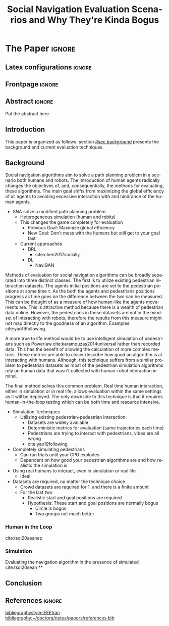 # -*- coding: utf-8 -*-
# -*- mode: org -*-

#+TITLE: Social Navigation Evaluation Scenarios and Why They're Kinda Bogus
#+AUTHOR: Alex Day

#+STARTUP: overview indent
#+LANGUAGE: pt-br
#+OPTIONS: H:3 creator:nil timestamp:nil skip:nil toc:nil num:t ^:nil ~:~
#+OPTIONS: author:nil title:nil date:nil
#+TAGS: noexport(n) deprecated(d) ignore(i)
#+EXPORT_SELECT_TAGS: export
#+EXPORT_EXCLUDE_TAGS: noexport

#+LATEX_CLASS: IEEEtran
#+LATEX_CLASS_OPTIONS: [conference,letter,10pt,final]
#+LATEX_HEADER: \usepackage[utf8]{inputenc}
#+LATEX_HEADER: \usepackage[T1]{fontenc}

# You need at least Org 9 and Emacs 24 to make this work.
# If you do, just type make (thanks Luka Stanisic for this).

* IEEETran configuration for org export + ignore tag (Start Here)  :noexport:

#+begin_src emacs-lisp :results output :session :exports both
(add-to-list 'load-path ".")
(require 'ox-extra)
(ox-extras-activate '(ignore-headlines))
(add-to-list 'org-latex-classes
             '("IEEEtran"
               "\\documentclass{IEEEtran}"
               ("\\section{%s}" . "\\section*{%s}")
               ("\\subsection{%s}" . "\\subsection*{%s}")
               ("\\subsubsection{%s}" . "\\subsubsection*{%s}")
               ("\\paragraph{%s}" . "\\paragraph*{%s}")
               ("\\subparagraph{%s}" . "\\subparagraph*{%s}")))
#+end_src

#+RESULTS:

* *The Paper*                                                       :ignore:
** Latex configurations                                             :ignore:
** Frontpage                                                        :ignore:
#+BEGIN_EXPORT latex
\makeatletter
\let\orgtitle\@title
\makeatother

\title{\orgtitle}

\author{
\IEEEauthorblockN{Alex Day}

\IEEEauthorblockA{School of Computing, Clemson University}

}
#+END_EXPORT

#+LaTeX: \maketitle

** Abstract                                                         :ignore:

#+LaTeX: \begin{abstract}

Put the abstract here.

#+LaTeX: \end{abstract}

** Introduction

This paper is organized as follows: section [[#sec.background]] presents the background and current evaluation techniques.

** Background
:PROPERTIES:
:CUSTOM_ID: sec.background
:END:
Social navigation algorithms aim to solve a path planning problem in a scenario
both humans and robots. The introduction of human agents radically changes the
objectives of, and, consequentially, the methods for evaluating, these algorithms.
The main goal shifts from maximizing the global efficiency of all agents to
avoiding excessive interaction with and hindrance of the human agents.

- SNA solve a modified path planning problem
  + Heterogeneous simulation (human and robits)
  + This changes the game completely for evaluation
    - Previous Goal: Maximize global efficiency
    - New Goal: Don't mess with the humans but still get to your goal fast
  + Current approaches
    - DRL
      + cite:chen2017socially
    - DL
      + NaviGAN

Methods of evaluation for social navigation algorithms can be broadly separated
into three distinct classes. The first is to utilize existing pedestrian
interaction datasets. The agents initial positions are set to the pedestrian
positions at some time $\tau$. As the both the agents and pedestrians positions
progress as time goes on the difference between the two can be measured. This
can be thought of as a measure of how human-like the agents movements are. This
is attractive method because there is a wealth of pedestrian data online.
However, the pedestrians in these datasets are not in the mindset of interacting
with robots, therefore the results from this measure might not map directly to
the goodness of an algorithm. Examples: cite:yao19following.

A more true to life method would be to use intelligent simulation of pedestrians
such as Powerlaw cite:karamouzas2014universal rather than recorded data. This
has the benefit of allowing the calculation of more complex metrics. These metrics
are able to closer describe how good an algorithm is at interacting with humans.
Although, this technique suffers from a similar problem to pedestrian datasets
as most of the pedestrian simulation algorithms rely on human data that wasn't
collected with human-robot interaction in mind.

The final method solves this common problem. Real time human interaction, either
in simulation or in real life, allows evaluation within the same settings as it
will be deployed. The only downside to this technique is that it requires
human-in-the-loop testing which can be both time and resource intensive.

- Simulation Techniques
  + Utilizing existing pedestrian-pedestrian interaction
    - Datasets are widely available
    - Deterministic metrics for evaluation (same trajectories each time)
    - Pedestrians are trying to interact with pedestrians, vibes are all wrong
    - cite:yao19following
- Completely simulating pedestrians
  + Can run trials until your CPU explodes
  + Dependent on how good your pedestrian algorithms are and how realistic the simulation is
- Using real humans to interact, even in simulation or real life
  + Ideal

- Datasets are required, no matter the technique choice
  + Crowd datasets are required for 1. and there is a finite amount
  + For the last two
    - Realistic start and goal positions are required
    - Hypothesis: These start and goal positions are normally bogus
      + Circle is bogus
      + Two groups not much better

*** Human in the Loop
cite:tsoi20seanep

*** Simulation
Evaluating the navigation algorithm in the presence of simulated  cite:tsoi20sean
**

** Conclusion
** References                                    :ignore:

# See next section to understand how refs.bib file is created.

[[bibliographystyle:IEEEtran]]
[[bibliography:~/doc/org/notes/papers/references.bib]]


* Emacs setup                                                      :noexport:
# Local Variables:
# eval: (add-to-list 'load-path ".")
# eval: (require 'ox-extra)
# eval: (ox-extras-activate '(ignore-headlines))
# eval: (require 'org-ref)
# eval: (require 'doi-utils)
# eval: (setq org-latex-pdf-process (list "latexmk -pdf %f"))
# eval: (add-to-list 'org-export-before-processing-hook (lambda (be) (org-babel-tangle)))
# End:
